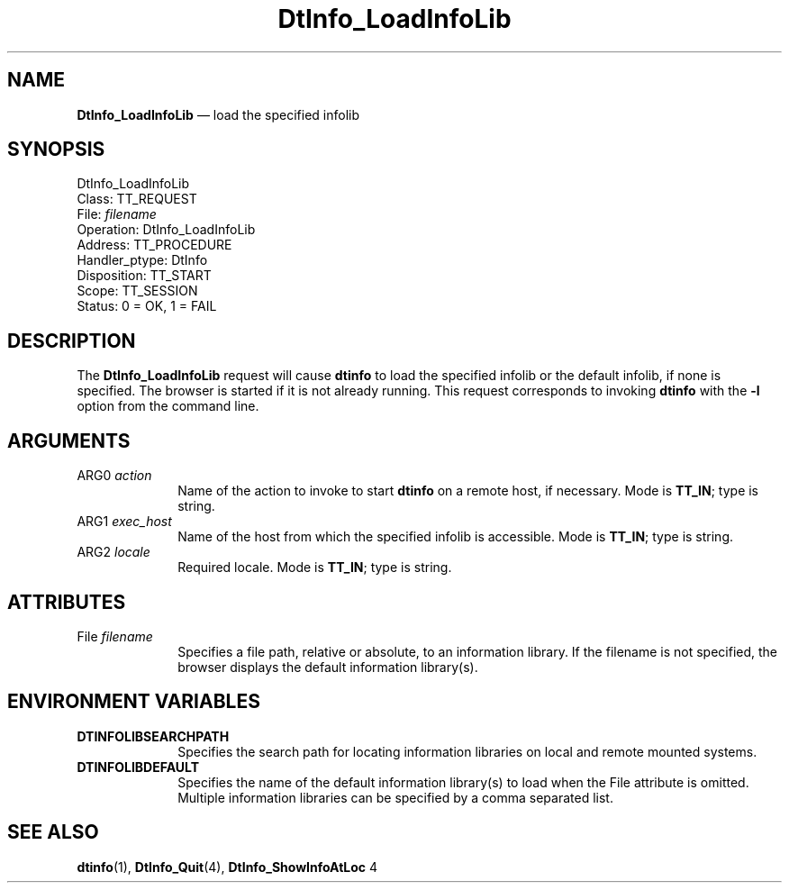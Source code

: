 '\" t
...\" ifloadil.sgm /main/8 1996/08/30 15:15:52 rws $
.de P!
.fl
\!!1 setgray
.fl
\\&.\"
.fl
\!!0 setgray
.fl			\" force out current output buffer
\!!save /psv exch def currentpoint translate 0 0 moveto
\!!/showpage{}def
.fl			\" prolog
.sy sed -e 's/^/!/' \\$1\" bring in postscript file
\!!psv restore
.
.de pF
.ie     \\*(f1 .ds f1 \\n(.f
.el .ie \\*(f2 .ds f2 \\n(.f
.el .ie \\*(f3 .ds f3 \\n(.f
.el .ie \\*(f4 .ds f4 \\n(.f
.el .tm ? font overflow
.ft \\$1
..
.de fP
.ie     !\\*(f4 \{\
.	ft \\*(f4
.	ds f4\"
'	br \}
.el .ie !\\*(f3 \{\
.	ft \\*(f3
.	ds f3\"
'	br \}
.el .ie !\\*(f2 \{\
.	ft \\*(f2
.	ds f2\"
'	br \}
.el .ie !\\*(f1 \{\
.	ft \\*(f1
.	ds f1\"
'	br \}
.el .tm ? font underflow
..
.ds f1\"
.ds f2\"
.ds f3\"
.ds f4\"
.ta 8n 16n 24n 32n 40n 48n 56n 64n 72n 
.TH "DtInfo_LoadInfoLib" "special file"
.SH "NAME"
\fBDtInfo_LoadInfoLib\fP \(em load the specified infolib
.SH "SYNOPSIS"
.PP
.nf
DtInfo_LoadInfoLib
        Class:  TT_REQUEST
        File:  \fIfilename\fP
        Operation:  DtInfo_LoadInfoLib
        Address:  TT_PROCEDURE
        Handler_ptype:  DtInfo
        Disposition:  TT_START
        Scope:  TT_SESSION
        Status:  0 = OK, 1 = FAIL
.fi
.SH "DESCRIPTION"
.PP
The
\fBDtInfo_LoadInfoLib\fP request
will cause \fBdtinfo\fP
to load the specified infolib or the default infolib, if none is specified\&.
The browser is started if
it is not already running\&. This request
corresponds to invoking \fBdtinfo\fP
with the \fB-l\fP option from the command line\&.
.SH "ARGUMENTS"
.IP "ARG0 \fIaction\fP" 10
Name of the action to invoke to start \fBdtinfo\fP
on a remote host, if necessary\&.
Mode is \fBTT_IN\fP;
type is string\&.
.IP "ARG1 \fIexec_host\fP" 10
Name of the host from which the specified infolib is accessible\&.
Mode is \fBTT_IN\fP;
type is string\&.
.IP "ARG2 \fIlocale\fP" 10
Required locale\&.
Mode is \fBTT_IN\fP;
type is string\&.
.SH "ATTRIBUTES"
.IP "File \fIfilename\fP" 10
Specifies a file path, relative or absolute, to an information library\&.
If the filename is not specified, the browser displays the default
information library(s)\&.
.SH "ENVIRONMENT VARIABLES"
.IP "\fBDTINFOLIBSEARCHPATH\fP" 10
Specifies the search path for locating information libraries on
local and remote mounted systems\&.
.IP "\fBDTINFOLIBDEFAULT\fP" 10
Specifies the name of the default information library(s) to load when
the File attribute is omitted\&. Multiple information libraries can be
specified by a comma separated list\&.
.SH "SEE ALSO"
.PP
\fBdtinfo\fP(1),
\fBDtInfo_Quit\fP(4),
\fBDtInfo_ShowInfoAtLoc\fP 4
...\" created by instant / docbook-to-man, Sun 02 Sep 2012, 09:41
